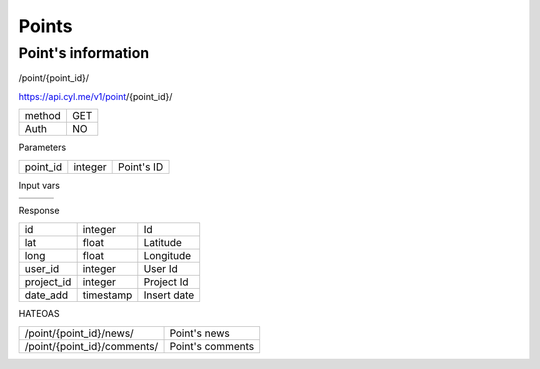 Points
======

Point's information
------------------

/point/{point_id}/

https://api.cyl.me/v1/point/{point_id}/

+------------+------------+
| method     |    GET     |
+------------+------------+
| Auth       |    NO      |
+------------+------------+


Parameters

+------------+------------+-----------------+
| point_id   | integer    | Point's ID      |
+------------+------------+-----------------+

Input vars

+------------+------------+------------+
|            |            |            |
+------------+------------+------------+

Response

+------------+------------+-----------------+
| id         | integer    | Id              |
+------------+------------+-----------------+
| lat        | float      | Latitude        |
+------------+------------+-----------------+
| long       | float      | Longitude       |
+------------+------------+-----------------+
| user_id    | integer    | User Id         |
+------------+------------+-----------------+
| project_id | integer    | Project Id      |
+------------+------------+-----------------+
| date_add   | timestamp  | Insert date     |
+------------+------------+-----------------+

HATEOAS

+---------------------------------+----------------------+
| /point/{point_id}/news/         | Point's news         |
+---------------------------------+----------------------+
| /point/{point_id}/comments/     | Point's comments     |
+---------------------------------+----------------------+
